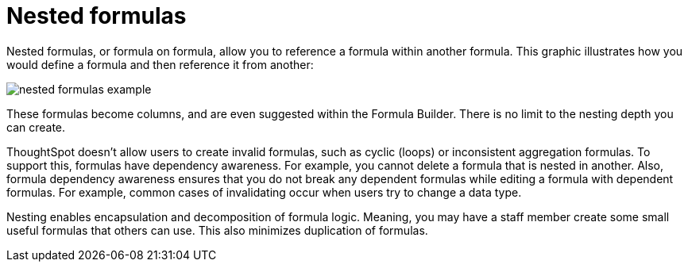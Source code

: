 = Nested formulas
:last_updated: 11/15/2019
:permalink: /:collection/:path.html
:sidebar: mydoc_sidebar
:summary: Learn about nested formulas.
:toc: false

Nested formulas, or formula on formula, allow you to reference a formula within another formula.
This graphic illustrates how you would define a formula and then reference it from another:

image::{{ site.baseurl }}/images/nested_formulas_example.png[]

These formulas become columns, and are even suggested within the Formula Builder.
There is no limit to the nesting depth you can create.

ThoughtSpot doesn't allow users to create invalid formulas, such as cyclic (loops) or inconsistent aggregation formulas.
To support this, formulas have dependency awareness.
For example, you cannot delete a formula that is nested in another.
Also, formula dependency awareness ensures that you do not break any dependent formulas while editing a formula with dependent formulas.
For example, common cases of invalidating occur when users try to change a data type.

Nesting enables encapsulation and decomposition of formula logic.
Meaning, you may have a staff member create some small useful formulas that others can use.
This also minimizes duplication of formulas.
